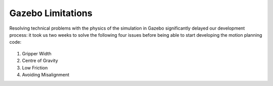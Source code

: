 *****************************
Gazebo Limitations
*****************************

Resolving technical problems with the physics of the simulation in Gazebo significantly delayed our development process: it took us two weeks to solve the following four issues before being able to start developing the motion planning code: 

.. figure:: pictures/GazeboLimitations.png
    :align: center
    :figclass: align-center

#. Gripper Width
#. Centre of Gravity
#. Low Friction
#. Avoiding Misalignment

